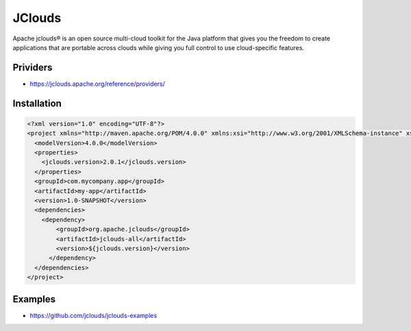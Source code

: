 JClouds
=======
Apache jclouds® is an open source multi-cloud toolkit for the Java platform that gives you the freedom to create applications that are portable across clouds while giving you full control to use cloud-specific features.

Prividers
---------
- https://jclouds.apache.org/reference/providers/

Installation
------------
.. code-block:: xml

    <?xml version="1.0" encoding="UTF-8"?>
    <project xmlns="http://maven.apache.org/POM/4.0.0" xmlns:xsi="http://www.w3.org/2001/XMLSchema-instance" xsi:schemaLocation="http://maven.apache.org/POM/4.0.0 http://maven.apache.org/xsd/maven-4.0.0.xsd">
      <modelVersion>4.0.0</modelVersion>
      <properties>
        <jclouds.version>2.0.1</jclouds.version>
      </properties>
      <groupId>com.mycompany.app</groupId>
      <artifactId>my-app</artifactId>
      <version>1.0-SNAPSHOT</version>
      <dependencies>
        <dependency>
            <groupId>org.apache.jclouds</groupId>
            <artifactId>jclouds-all</artifactId>
            <version>${jclouds.version}</version>
          </dependency>
      </dependencies>
    </project>

Examples
--------
- https://github.com/jclouds/jclouds-examples
